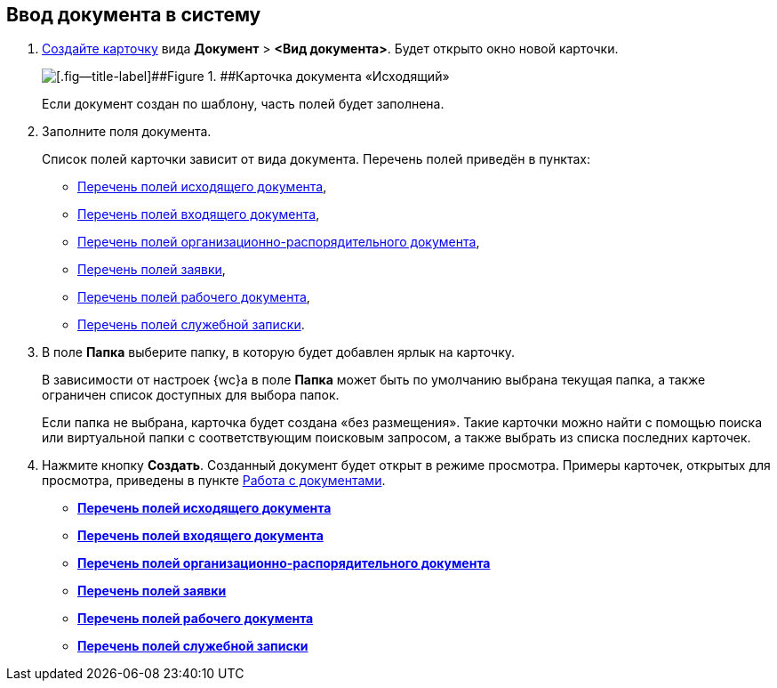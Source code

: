
== Ввод документа в систему

. xref:CreateCard.adoc[Создайте карточку] вида [.ph .menucascade]#[.ph .uicontrol]*Документ* > [.ph .uicontrol]*<Вид документа>*#. Будет открыто окно новой карточки.
+
image::emptyDocumentCard.png[[.fig--title-label]##Figure 1. ##Карточка документа «Исходящий»]
+
Если документ создан по шаблону, часть полей будет заполнена.
. Заполните поля документа.
+
Список полей карточки зависит от вида документа. Перечень полей приведён в пунктах:

* xref:FillOutgoingDocument.adoc[Перечень полей исходящего документа],
* xref:FillIncomingDocument.adoc[Перечень полей входящего документа],
* xref:FillORDDocument.adoc[Перечень полей организационно-распорядительного документа],
* xref:FillRequestDocument.adoc[Перечень полей заявки],
* xref:FillWorkingDocument.adoc[Перечень полей рабочего документа],
* xref:FillMemorandum.adoc[Перечень полей служебной записки].
. В поле [.ph .uicontrol]*Папка* выберите папку, в которую будет добавлен ярлык на карточку.
+
В зависимости от настроек {wc}а в поле [.ph .uicontrol]*Папка* может быть по умолчанию выбрана текущая папка, а также ограничен список доступных для выбора папок.
+
Если папка не выбрана, карточка будет создана «без размещения». Такие карточки можно найти с помощью поиска или виртуальной папки с соответствующим поисковым запросом, а также выбрать из списка последних карточек.
. Нажмите кнопку [.ph .uicontrol]*Создать*. Созданный документ будет открыт в режиме просмотра. Примеры карточек, открытых для просмотра, приведены в пункте xref:WorkWithDocuments.adoc[Работа с документами].

* *xref:FillOutgoingDocument.adoc[Перечень полей исходящего документа]* +
* *xref:FillIncomingDocument.adoc[Перечень полей входящего документа]* +
* *xref:FillORDDocument.adoc[Перечень полей организационно-распорядительного документа]* +
* *xref:FillRequestDocument.adoc[Перечень полей заявки]* +
* *xref:FillWorkingDocument.adoc[Перечень полей рабочего документа]* +
* *xref:FillMemorandum.adoc[Перечень полей служебной записки]* +
